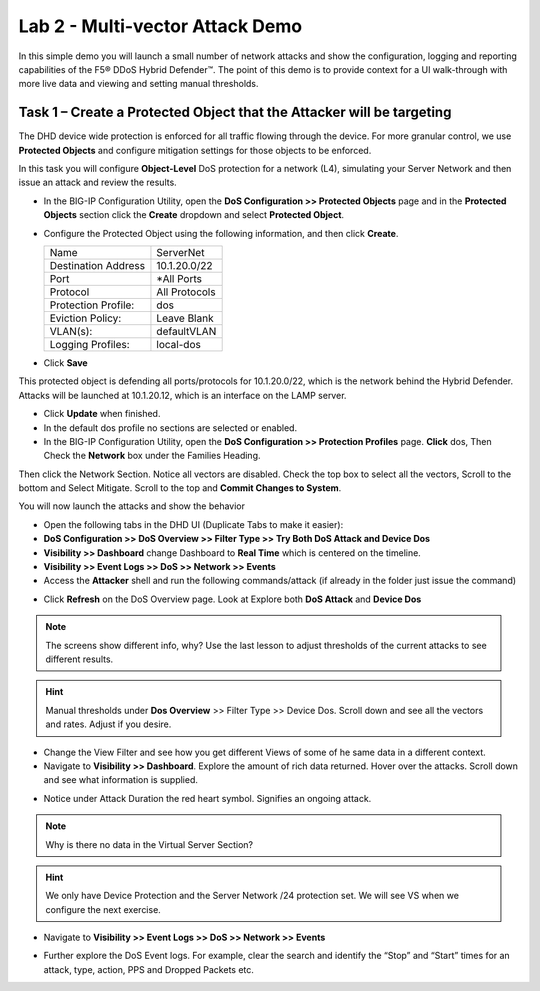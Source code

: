 Lab 2 - Multi-vector Attack Demo
================================

In this simple demo you will launch a small number of network attacks and show the configuration, logging and reporting capabilities of the
F5® DDoS Hybrid Defender™. The point of this demo is to provide context for a UI walk-through with more live data and viewing and setting manual thresholds.

Task 1 – Create a Protected Object that the Attacker will be targeting
----------------------------------------------------------------------

The DHD device wide protection is enforced for all traffic flowing through the device. For more granular
control, we use **Protected Objects** and configure mitigation settings for those objects to be enforced.

In this task you will configure **Object-Level** DoS protection for a network (L4), simulating your Server Network and then issue an attack and review the results.

-  In the BIG-IP Configuration Utility, open the **DoS Configuration >> Protected Objects** page and in the **Protected Objects** section click the
   **Create** dropdown and select **Protected Object**.

|image220|

-  Configure the Protected Object using the following information, and then click **Create**.

   +------------------------+--------------------+
   | Name                   | ServerNet          |
   +------------------------+--------------------+
   | Destination Address    | 10.1.20.0/22       |
   +------------------------+--------------------+
   | Port                   | \*All Ports        |
   +------------------------+--------------------+
   | Protocol               | All Protocols      |
   +------------------------+--------------------+
   | Protection Profile:    | dos                |
   +------------------------+--------------------+
   | Eviction Policy:       | Leave Blank        |
   +------------------------+--------------------+
   | VLAN(s):               | defaultVLAN        |
   +------------------------+--------------------+
   | Logging Profiles:      | local-dos          |
   +------------------------+--------------------+

- Click **Save**

This protected object is defending all ports/protocols for 10.1.20.0/22, which is the network behind the Hybrid Defender. Attacks will be
launched at 10.1.20.12, which is an interface on the LAMP server.

- Click **Update** when finished.

- In the default dos profile no sections are selected or enabled.

- In the BIG-IP Configuration Utility, open the **DoS Configuration >> Protection Profiles** page.  **Click** dos, Then Check the **Network** box under the Families Heading.
Then click the Network Section.  Notice all vectors are disabled.  Check the top box to select all the vectors, Scroll to the bottom and Select Mitigate.  Scroll to the top and **Commit Changes to System**.

|image221|

You will now launch the attacks and show the behavior

- Open the following tabs in the DHD UI (Duplicate Tabs to make it easier):

- **DoS Configuration >> DoS Overview >> Filter Type >> Try Both DoS Attack and Device Dos**
- **Visibility >> Dashboard** change Dashboard to **Real Time** which is centered on the timeline.
- **Visibility >> Event Logs >> DoS >> Network >> Events**

- Access the **Attacker** shell and run the following commands/attack (if already in the folder just issue the command)

.. code-block:: console
  # sudo su
  # cd ~/scripts
  # ./multivector.sh

- Click **Refresh** on the DoS Overview page. Look at Explore both **DoS Attack** and **Device Dos**
|image36|
|image37|

.. NOTE:: The screens show different info, why? Use the last lesson to adjust thresholds of the current attacks to see different results.

.. HINT:: Manual thresholds under **Dos Overview** >> Filter Type >> Device Dos.  Scroll down and see all the vectors and rates.  Adjust if you desire.

- Change the View Filter and see how you get different Views of some of he same data in a different context.

- Navigate to **Visibility >> Dashboard**. Explore the amount of rich data returned. Hover over the attacks. Scroll down and see what information is supplied.

|image38|

- Notice under Attack Duration the red heart symbol.  Signifies an ongoing attack.

.. NOTE:: Why is there no data in the Virtual Server Section?

.. HINT:: We only have Device Protection and the Server Network /24 protection set.  We will see VS when we configure the next exercise.

- Navigate to **Visibility >> Event Logs >> DoS >> Network >> Events**

|image39|

- Further explore the DoS Event logs. For example, clear the search and identify the “Stop” and “Start” times for an attack, type, action, PPS and Dropped Packets etc.

.. |image220| image:: /_static/protectedobject.png
   :width: 1641px
   :height: 366px
.. |image36| image:: /_static/multivectordos.png
   :width: 1611px
   :height: 430px
.. |image37| image:: /_static/multivector.png
   :width: 1629px
   :height: 616px
.. |image38| image:: /_static/visibilitymultivector.png
   :width: 1580px
   :height: 841px
.. |image39| image:: /_static/visibilitylogs.png
   :width: 1535px
   :height: 648px
.. |image221| image:: /_static/defaultdosprofiledisabled.PNG
   :width: 1467px
   :height: 681px
